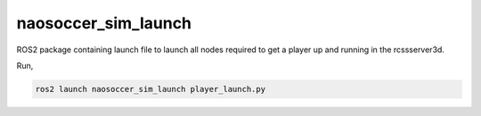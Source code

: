 naosoccer_sim_launch
####################

ROS2 package containing launch file to launch all nodes required to get a
player up and running in the rcssserver3d.

Run,

.. code-block:: console

    ros2 launch naosoccer_sim_launch player_launch.py


